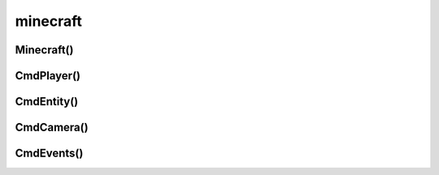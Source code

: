 .. title:: python mcpi minecraft

.. meta::
    :description:
        Справочная информация python, модуль mcpi.minecraft.
    :keywords:
        python mcpi minecraft

.. py:module:: mcpi.minecraft

minecraft
=========

Minecraft()
-----------

.. py:class:: Minecraft()

    Объект для работы с миром minecraft


    .. py:attribute:: camera

        :py:class:`CmdCamera()`


    .. py:attribute:: entity

        :py:class:`CmdEntity()`


    .. py:attribute:: events

        :py:class:`CmdEvents()`


    .. py:attribute:: player

        :py:class:`CmdPlayer()`


    .. py:staticmethod:: create(address, port)

        * **address** - хост, по умолчанию localhost
        * **port** - порт, по умолчанию 4711

        Создает подключение и возвращает инстанс :py:class:`Minecraft`

        .. code-block:: py

            world = Minecraft.create()

            world = Minecraft.create('192.168.0.117', 4712)


    .. py:method:: getBlock(x, y, z)

        Возвращает тип блока

        .. code-block:: py

            world.getBlock(0, 0, 0)
            # 0


    .. py:method:: getBlockWithData(x, y, z)

        Возвращает блок, :py:class:`mcpi.block.Block()`

        .. code-block:: py

            world.getBlockWithData(0, 0, 0)
            # Block(0, 0)


    .. py:method:: getBlocks(x, y, z, dx, dy, dz)

        Возвращает список типов блоков

        .. code-block:: py

            world.getBlocks(0, 0, 0, 1, 1, 1)
            # [0, 0, 0, 31, 0, 0, 0, 0]


    .. py:method:: getHeight(x, z)

        Возвращает высоту мира в точке

        .. code-block:: py

            world.getHeight(0, 0)
            # 100


    .. py:method:: getPlayerEntityId(player_name)

        Возвращает идентификатор игрока по имени

        .. code-block:: py

            world.getPlayerEntityId('ilnurgi')
            # 13018


    .. py:method:: getPlayerEntityIds()

        Возвращает список идентификаторов игроков

        .. code-block:: py

            world.getPlayerEntityIds()
            # [13018]


    .. py:method:: postToChat(message)

        Отправляет сообщение

        .. code-block:: py

            world.postToChat('Hello world')


    .. py:method:: restoreCheckpoint()

        Восстанавливает контрольную точку

        :py:meth:`saveCheckpoint()`

        .. code-block:: py

            world.restoreCheckpoint()


    .. py:method:: saveCheckpoint()

        Сохраняет контрольную точку мира.

        После вызова этого метода, некоторые другие методы валятся с ошибкой.

        :py:meth:`restoreCheckpoint()`

        .. code-block:: py

            world.saveCheckPoint()


    .. py:method:: setBlock(x, y, z, block_type=None, block_sub_type=None)

        Создает новый блок

        .. code-block:: py

            world.setBlock(0, 0, 0, block.DIRT.id)


    .. py:method:: setBlocks(x, y, z, dx, dy, dz, block_type=None, block_sub_type=None)

        Создает блоки

        .. code-block:: py

            world.setBlocks(0, 0, 0, 10, 10, 10, block.STONE.id)


    .. py:method:: settings(setting, status)

        Изменяет настройки мира

        * **world_immutable** - True/False
        * **nametags_visible** - True/False

        .. code-block:: py

            world.setting('world_immutable', True)


CmdPlayer()
-----------

.. py:class:: CmdPlayer()

    Игрок мира, первый по очередности входа на сервер.


    .. py:method:: getDirection()

        Возвращет координату, куда смотри игрок. :py:class:`mcpi.vec3.Vec3()`

        .. code-block:: py

            world.player.getDirection()
            # vec3(-0.237, 0.062, -0.969)


    .. py:method:: getPitch()

        Возвращет угол вертикального обзора игрока, от -90 до 90

        .. code-block:: py

            world.player.getPitch()
            # 12.45


    .. py:method:: getPos()

        Возвращет положение игрока. :py:class:`mcpi.vec3.Vec3()`

        .. code-block:: py

            world.player.getPos()
            # Vec3(81.3,13.3,-20.7)


    .. py:method:: getRotation()

        Возвращет угол горизонтального обзора игрока, от 0 до 360.

        .. code-block:: py

            world.player.getRotation()
            # 84.29


    .. py:method:: getTilePos()

        Возвращет положение чего-то. :py:class:`mcpi.vec3.Vec3()`

        .. code-block:: py

            world.player.getTilePos()
            # Vec3(11, 15, 18)


    .. py:method:: setPos(x, y, z)

        Изменяет положение игрока.

        .. code-block:: py

            player_pos = world.player.getPos()
            world.player.setPos(
                player_pos.x + 10,
                player_pos.y + 10,
                player_pos.z + 10,
            )


    .. py:method:: setting(setting, status)

        Изменяет настройки игрока.

        * **autojump** - True|False

        .. code-block:: py

            world.player.setting('autojump', True)


    .. py:method:: setTilePos(x, y, z)

        Изменяет положение чего-то.

        .. code-block:: py

            player_pos = world.player.getTilePos()
            world.player.setTilePos(
                player_pos.x + 10,
                player_pos.y + 10,
                player_pos.z + 10,
            )


CmdEntity()
-----------

.. py:class:: CmdEntity()

    Сущность мира


    .. py:method:: getDirection(id)

        Возвращет координату, куда смотри объект. :py:class:`Vec3()`

        .. code-block:: py

            world.entity.getDirection(player_id)
            # vec3(-0.237, 0.062, -0.969)


    .. py:method:: getPitch(id)

        Возвращет угол вертикального обзора объекта, от -90 до 90

        .. code-block:: py

            world.entity.getPitch(player_id)
            # 12.45


    .. py:method:: getPos(id)

        Возвращет положение объекта. :py:class:`Vec3`

        .. code-block:: py

            world.entity.getPos(player_id)
            # Vec3(81.3,13.3,-20.7)


    .. py:method:: getRotation(id)

        Возвращет угол горизонтального обзора объекта, от 0 до 360.

        .. code-block:: py

            world.entity.getRotation(player_id)
            # 84.29


    .. py:method:: getTilePos(id)

        Возвращет положение чего-то. :py:class:`Vec3`

        .. code-block:: py

            world.entity.getTilePos(player_id)
            # Vec3(11, 15, 18)


    .. py:method:: setPos(id, x, y, z)

        Изменяет положение объекта. :py:class:`Vec3`

        .. code-block:: py

            player_pos = world.entity.getPos(player_id)
            world.entity.setPos(
                player_id,
                player_pos.x + 10,
                player_pos.y + 10,
                player_pos.z + 10,
            )


    .. py:method:: setting(setting, status)

        Изменяет настройки игрока.

        * **autojump** - True|False

        .. code-block:: py

            world.player.setting('autojump', True)


    .. py:method:: setTilePos(id, x, y, z)

        Изменяет положение чего-то. :py:class:`Vec3`

        .. code-block:: py

            player_pos = world.entity.getTilePos(player_id)
            world.entity.setTilePos(
                player_id,
                player_pos.x + 10,
                player_pos.y + 10,
                player_pos.z + 10,
            )


CmdCamera()
-----------

.. py:class:: CmdCamera()
    
    .. py:method:: setFixed()
    .. py:method:: setFolow(entity_id)
    .. py:method:: setNormal(entity_id)
    .. py:method:: setPos(x, y, z)


CmdEvents()
-----------

.. py:class:: CmdEvents()

    .. py:method:: clearAll()
    .. py:method:: pollBlockHits()
    .. py:method:: pollChatPosts()

        возвращает список сообщений, :py:class:`ChatEvent`

        .. code-block:: py

            world.events.pollChatPosts()
            # [ChatEvent(ChatEvent.POST, 15675, 123123)]
